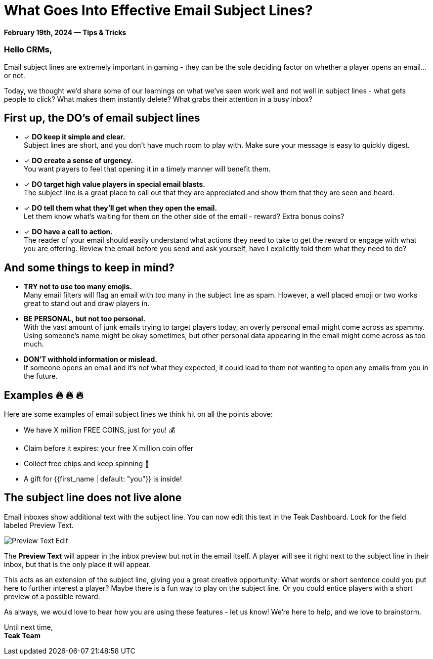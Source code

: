= What Goes Into Effective Email Subject Lines?
:page-no-nav: true
:noindex:

*February 19th, 2024 &mdash; Tips & Tricks*

=== Hello CRMs,

Email subject lines are extremely important in gaming - they can be the sole deciding factor on whether a player opens an email...or not. 

Today, we thought we'd share some of our learnings on what we've seen work well and not well in subject lines - what gets people to click? What makes them instantly delete? What grabs their attention in a busy inbox?

== First up, the DO's of email subject lines

* [*] *DO keep it simple and clear.* +
Subject lines are short, and you don't have much room to play with. Make sure your message is easy to quickly digest.
* [*] *DO create a sense of urgency.* +
You want players to feel that opening it in a timely manner will benefit them. 
* [*] *DO target high value players in special email blasts.* +
The subject line is a great place to call out that they are appreciated and show them that they are seen and heard.
* [*] *DO tell them what they'll get when they open the email.* +
Let them know what's waiting for them on the other side of the email - reward? Extra bonus coins?
* [*] *DO have a call to action.* +
The reader of your email should easily understand what actions they need to take to get the reward or engage with what you are offering. Review the email before you send and ask yourself, have I explicitly told them what they need to do?

== And some things to keep in mind?

* *TRY not to use too many emojis.* +
Many email filters will flag an email with too many in the subject line as spam. However, a well placed emoji or two works great to stand out and draw players in.
* *BE PERSONAL, but not too personal.* +
With the vast amount of junk emails trying to target players today, an overly personal email might come across as spammy. Using someone's name might be okay sometimes, but other personal data appearing in the email might come across as too much.
* *DON'T withhold information or mislead.* +
If someone opens an email and it's not what they expected, it could lead to them not wanting to open any emails from you in the future.

== Examples &#128293; &#128293; &#128293;

Here are some examples of email subject lines we think hit on all the points above:

[.newsletter-example]
====

[no-bullet]
* We have X million FREE COINS, just for you! &#128176;
* Claim before it expires: your free X million coin offer
* Collect free chips and keep spinning &#129297;
* A gift for {{first_name | default: "you"}} is inside!

====

== The subject line does not live alone

Email inboxes show additional text with the subject line. You can now edit this text in the Teak Dashboard. Look for the field labeled Preview Text.

[.newsletter-img]
image::preview-text-edit.png[Preview Text Edit]

The *Preview Text* will appear in the inbox preview but not in the email itself. A player will see it right next to the subject line in their inbox, but that is the only place it will appear.

This acts as an extension of the subject line, giving you a great creative opportunity: What words or short sentence could you put here to further interest a player? Maybe there is a fun way to play on the subject line. Or you could entice players with a short preview of a possible reward.

As always, we would love to hear how you are using these features - let us know! We're here to help, and we love to brainstorm.

Until next time, +
*Teak Team*
